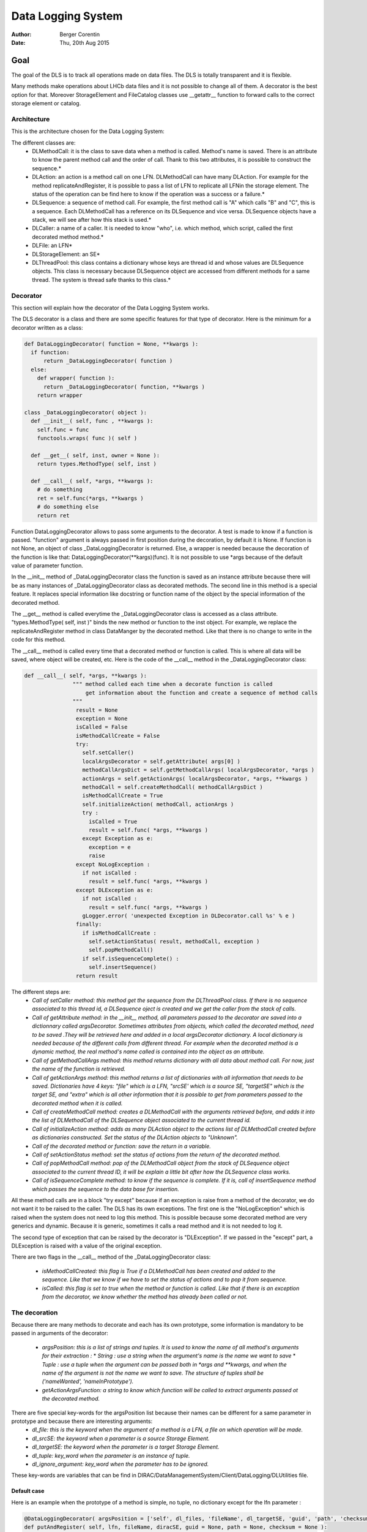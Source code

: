 Data Logging System
==================================
:author:  Berger Corentin
:date:    Thu, 20th Aug 2015 

----
Goal
----
The goal of the DLS is to track all operations made on data files. The DLS is totally transparent and it is flexible.

Many methods make operations about LHCb data files and it is not possible to change all of them. A decorator is the best option for that. Moreover StorageElement and FileCatalog classes use __getattr__ function to forward calls to the correct storage element or catalog. 



Architecture
------------
This is the architecture chosen for the Data Logging System:

.. image:: ../../../_static/Systems/DMS/dls-architecture.png
   
The different classes are:
 * DLMethodCall: it is the class to save data when a method is called. Method's name is saved. There is an attribute to know the parent method call and the order of call. Thank to this two attributes, it is possible to construct the sequence.*
 * DLAction: an action is a method call on one LFN. DLMethodCall can have many DLAction. For example for the method replicateAndRegister, it is possible to pass a list of LFN to replicate all LFNin the storage element. The status of the operation can be find here to know if the operation was a success or a failure.*
 * DLSequence: a sequence of method call. For example, the first method call is "A" which calls "B" and "C", this is a sequence. Each DLMethodCall has a reference on its DLSequence and vice versa. DLSequence objects have a stack, we will see after how this stack is used.*
 * DLCaller: a name of a caller. It is needed to know "who", i.e. which method, which script, called the first decorated method method.*
 * DLFile: an LFN*
 * DLStorageElement: an SE*
 * DLThreadPool: this class contains a dictionary whose keys are thread id and  whose values are DLSequence objects. This class is necessary because DLSequence object are accessed from different methods for a same thread. The system is thread safe thanks to this class.*


Decorator
---------

This section will explain how the decorator of the Data Logging System works.

The DLS decorator is a class and there are some specific features for that type of decorator. Here is the minimum for a decorator written as a class:

.. code-block:: python

  def DataLoggingDecorator( function = None, **kwargs ):
    if function:
        return _DataLoggingDecorator( function )
    else:
      def wrapper( function ):
        return _DataLoggingDecorator( function, **kwargs )
      return wrapper

  class _DataLoggingDecorator( object ):
    def __init__( self, func , **kwargs ):
      self.func = func
      functools.wraps( func )( self )

    def __get__( self, inst, owner = None ):
      return types.MethodType( self, inst )

    def __call__( self, *args, **kwargs ):
      # do something
      ret = self.func(*args, **kwargs )
      # do something else
      return ret


Function DataLoggingDecorator allows to pass some arguments to the decorator. A test is made to know if a function is passed. "function" argument is always passed in first position during the decoration, by default it is None. If function is not None, an object of class _DataLoggingDecorator is returned. Else, a wrapper is needed because the decoration of the function is like that: DataLoggingDecorator(**kargs)(func). It is not possible to use *args because of the default value of parameter function.

In the __init__ method of _DataLoggingDecorator class the function is saved as an instance attribute because there will be as many instances of _DataLoggingDecorator class as decorated methods. The second line in this method is a special feature. It replaces special information like docstring or function name of the object by the special information of the decorated method.

The __get__ method is called everytime the _DataLoggingDecorator class is accessed as a class attribute. "types.MethodType( self, inst )" binds the new method or function to the inst object. For example, we replace the replicateAndRegister method in class DataManger by the decorated method. Like that there is no change to write in the code for this method.

The __call__ method is called every time that a decorated method or function is called. This is where all data will be saved, where object will be created, etc. Here is the code of the __call__ method in the _DataLoggingDecorator class:

.. code-block:: python

    def __call__( self, *args, **kwargs ):
		   """ method called each time when a decorate function is called
		       get information about the function and create a sequence of method calls
		   """
		    result = None
		    exception = None
		    isCalled = False
		    isMethodCallCreate = False
		    try:
		      self.setCaller()
		      localArgsDecorator = self.getAttribute( args[0] )
		      methodCallArgsDict = self.getMethodCallArgs( localArgsDecorator, *args )
		      actionArgs = self.getActionArgs( localArgsDecorator, *args, **kwargs )
		      methodCall = self.createMethodCall( methodCallArgsDict )
		      isMethodCallCreate = True
		      self.initializeAction( methodCall, actionArgs )
		      try :
		        isCalled = True
		        result = self.func( *args, **kwargs )
		      except Exception as e:
		        exception = e
		        raise
		    except NoLogException :
		      if not isCalled :
		        result = self.func( *args, **kwargs )
		    except DLException as e:
		      if not isCalled :
		        result = self.func( *args, **kwargs )
		      gLogger.error( 'unexpected Exception in DLDecorator.call %s' % e )
		    finally:
		      if isMethodCallCreate :
		        self.setActionStatus( result, methodCall, exception )
		        self.popMethodCall()
		      if self.isSequenceComplete() :
		        self.insertSequence()
		    return result
    
The different steps are:
 * *Call of setCaller method: this method get the sequence from the DLThreadPool class. If there is no sequence associated to this thread id, a DLSequence oject is created and we get the caller from the stack of calls.*

 * *Call of getAttribute method: in the __init__ method, all parameters passed to the decorator are saved into a dictionnary called argsDecorator. Sometimes attributes from objects, which called the decorated method, need to be saved .They will be retrieved here and added in a local argsDecorator dictionary. A local dictionary is needed because of the different calls from different thread. For example when the decorated method is a dynamic method, the real method's name called is contained into the object as an attribute.*
 
 * *Call of getMethodCallArgs method: this method returns dictionary with all data about method call. For now, just the name of the function is retrieved.*

 * *Call of getActionArgs method: this method returns a list of dictionaries with all information that needs to be saved. Dictionaries have 4 keys: "file" which is a LFN, "srcSE' which is a source SE, "targetSE" which is the target SE, and "extra" which is all other information that it is possible to get from parameters passed to the decorated method when it is called.*

 * *Call of createMethodCall method: creates a DLMethodCall with the arguments retrieved before, and adds it into the list of DLMethodCall of the DLSequence object associated to the current thread id.*

 * *Call of initializeAction method: adds as many DLAction object to the actions list of DLMethodCall created before as dictionaries constructed. Set the status of the DLAction objects to "Unknown".*

 * *Call of the decorated method or function: save the return in a variable.*

 * *Call of setActionStatus method: set the status of actions from the return of the decorated method.*

 * *Call of popMethodCall method: pop of the DLMethodCall object from the stack of DLSequence object associated to the current thread ID, it will be explain a little bit after how the DLSequence class works.*

 * *Call of isSequenceComplete method: to know if the sequence is complete. If it is, call of insertSequence method which passes the sequence to the data base for insertion.*


All these method calls are in a block "try except" because if an exception is raise from a method of the decorator, we do not want it to be raised to the caller. The DLS has its own exceptions. The first one is the  "NoLogException" which is raised when the system does not need to log this method. This is possible because some decorated method are very generics and dynamic. Because it is generic, sometimes it calls a read method and it is not needed to log it.

The second type of exception that can be raised by the decorator is "DLException". If we passed in the "except" part, a DLException is raised with a value of the original exception.

There are two flags in the __call__ method of the _DataLoggingDecorator class:

 * *isMethodCallCreated: this flag is True if a DLMethodCall has been created and added to the sequence. Like that we know if we have to set the status of actions and to pop it from sequence.*
 * *isCalled: this flag is set to true when the method or function is called. Like that if there is an exception from the decorator, we know whether the method has already been called or not.*
 

The decoration
--------------

Because there are many methods to decorate and each has its own prototype, some information is mandatory to be passed in arguments of the decorator:

 * *argsPosition: this is a list of strings and tuples. It is used to know the name of all method's arguments for their extraction :*
   * *String : use a string when the argument's name is the name we want to save*
   * *Tuple : use a tuple when the argument can be passed both in *args and **kwargs, and when the name of the argument is not the name we want to save. The structure of tuples shall be ('nameWanted', 'nameInPrototype').*  
 * *getActionArgsFunction: a string to know which function will be called to extract arguments passed ot the decorated method.*

There are five special key-words for the argsPosition list because their names can be different for a same parameter in prototype and because there are interesting arguments:
  * *dl_file: this is the keyword when the argument of a method is a LFN, a file on which operation will be made.*
  * *dl_srcSE: the keyword when a parameter is a source Storage Element.*
  * *dl_targetSE: the keyword when the parameter is a target Storage Element.*
  * *dl_tuple: key_word when the parameter is an instance of tuple.*
  * *dl_ignore_argument: key_word when the parameter has to be ignored.*
   
These key-words are variables that can be find in DIRAC/DataManagementSystem/Client/DataLogging/DLUtilities file.


Default case
^^^^^^^^^^^^

Here is an example when the prototype of a method is simple, no tuple, no dictionary except for the lfn parameter :

.. code-block:: python

   @DataLoggingDecorator( argsPosition = ['self', dl_files, 'fileName', dl_targetSE, 'guid', 'path', 'checksum'] )
   def putAndRegister( self, lfn, fileName, diracSE, guid = None, path = None, checksum = None ):

"getActionArgsFunction" is not passed to the decorator here because the default function to extract arguments is the right one.

Here is an other example :

.. code-block:: python

  @DataLoggingDecorator( argsPosition = ['self', dl_files, dl_targetSE, ( dl_srcSE, 'sourceSE' ), 'destPath', 'localCache', 'catalog' ] )
  def replicateAndRegister( self, lfn, destSE, sourceSE = '', destPath = '', localCache = '' , catalog = '' ):

In this prototype the argument named sourceSE is a nominal one. For this parameter, the name wanted to be saved is in the variable dl_srcSE and its name in the prototype is sourceSE. The tuple in the argsPosition list for this parameter is ( dl_srcSE, 'sourceSE' ).


Tuple case
^^^^^^^^^^

Some methods take in paramaters a tuple, there is some specifics futures for this. Here is an example of a decoration :

.. code-block:: python

	@DataLoggingDecorator( argsPosition = ['self', dl_tuple, 'catalog'], getActionArgsFunction = 'Tuple',
	 tupleArgsPosition = [dl_files, 'physicalFile', 'fileSize', dl_targetSE, 'fileGuid', 'checksum' ] )
  def registerFile( self, fileTuple, catalog = '' ):
	
It is necessary to use a special function to extract arguments. This is specify with the parameter getActionArgsFunction = 'Tuple'.

It also mecessary to specify the structure of the tuple with the arument tupleArgsPosition. This one is a list of strings like the argsPosition parameter.


Execute File Catalog case
^^^^^^^^^^^^^^^^^^^^^^^^^

This clase is special because the decorated method is very generic, it is the w_execute method. This method forwards the call to the right catalog. To know the name of method and their arguments, a dictionnary is needed :

.. code-block:: python

   dataLoggingMethodsToLog = {
    'addFile' :
      {'argsPosition' : ['self', dl_files],
       'keysToGet' : { 'PFN':'PFN', 'Size':'Size', dl_targetSE:'SE', 'GUID':'GUID', 'Checksum':'Checksum'} },
    'setFileStatus' :
      {'argsPosition' : ['self', dl_files],
       'valueName' : 'Status'},
    'addReplica' :
      {'argsPosition' : ['self', dl_files],
       'keysToGet' : { 'PFN':'PFN', dl_targetSE:'SE'} },
    'removeReplica' :
      {'argsPosition' : ['self', dl_files],
       'keysToGet' : { 'PFN':'PFN', dl_targetSE:'SE'} },
    'removeFile' :
      {'argsPosition' : ['self', dl_files] },
    'setReplicaStatus' :
      {'argsPosition' : ['self', dl_files],
       'keysToGet' : { 'PFN':'PFN', dl_targetSE:'SE', 'Status':'Status'} },
    'setReplicaHost' :
      {'argsPosition' : ['self', dl_files],
       'keysToGet' : { 'PFN':'PFN', dl_targetSE:'NewSE', dl_srcSE:'SE', 'Status':'Status'} },
    'setReplicaProblematic' :
      {'argsPosition' : ['self', dl_files],
       'specialFunction' : 'setReplicaProblematic' },
    'createDirectory' :
      {'argsPosition' : ['self', dl_files] },
    'removeDirectory' :
      {'argsPosition' : ['self', dl_files]},
    'changePathMode' :
      {'argsPosition' : ['self', dl_files] },
    'changePathOwner' :
      {'argsPosition' : ['self', dl_files]},
    'changePathGroup' :
      {'argsPosition' : ['self', dl_files] }
    }
 
 
Here the only arguments of all method wanted to be logged are self and dl_files. It is a dictionnaryin which the keys are lfn and values can be :
 * String, in that case it is needed to precise the name of the string with the parameter 'valueName'.
 * Dictionnary, in that case, it is needed to know which keys it is needed to get value and the name of the value. This is the aim of the 'keysToGet' argument
 
 
Here is how the w_execute method is decorated :

.. code-block:: python

    @DataLoggingDecorator( getActionArgsFunction = 'ExecuteFC', attributesToGet = {'methodName' : 'call'}, methods_to_log = dataLoggingMethodsToLog )
    def w_execute( self, *parms, **kws ):

The function to use for extracting arguments is a special one for the FileCatalog class.

Execute Storage Element case
^^^^^^^^^^^^^^^^^^^^^^^^^^^^

It is more or less the same as the File Catalog class, just the function for extracting argument change.

.. code-block:: python

  @DataLoggingDecorator( getActionArgsFunction = 'ExecuteSE', attributesToGet = {'methodName' : 'methodName', 'targetSE' : 'name' },className = 'StorageElement', methods_to_log = dataLoggingMethodsToLog )
  def __executeMethod( self, lfn, *args, **kwargs ):
  
Future features
---------------

If there is no case for the method you want to decorate, it is possible to add new features. All arguments passed to the decorator shall be nominated. The function to extract argument shall started by 'extractArgs'. In the decoration, you just need to pass what is after  'extractArgs' in the name of the function.

